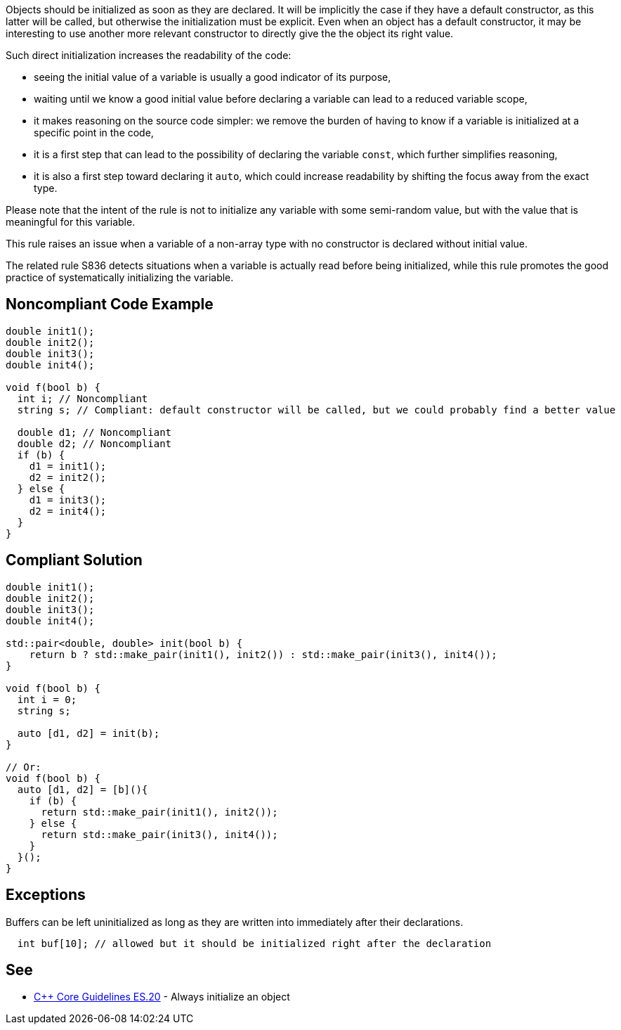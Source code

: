 Objects should be initialized as soon as they are declared. It will be implicitly the case if they have a default constructor, as this latter will be called, but otherwise the initialization must be explicit. Even when an object has a default constructor, it may be interesting to use another more relevant constructor to directly give the the object its right value.


Such direct initialization increases the readability of the code:

* seeing the initial value of a variable is usually a good indicator of its purpose,
* waiting until we know a good initial value before declaring a variable can lead to a reduced variable scope,
* it makes reasoning on the source code simpler: we remove the burden of having to know if a variable is initialized at a specific point in the code,
* it is a first step that can lead to the possibility of declaring the variable ``++const++``, which further simplifies reasoning,
* it is also a first step toward declaring it ``++auto++``, which could increase readability by shifting the focus away from the exact type.

Please note that the intent of the rule is not to initialize any variable with some semi-random value, but with the value that is meaningful for this variable.


This rule raises an issue when a variable of a non-array type with no constructor is declared without initial value.


The related rule S836 detects situations when a variable is actually read before being initialized, while this rule promotes the good practice of systematically initializing the variable.


== Noncompliant Code Example

----
double init1();
double init2();
double init3();
double init4();

void f(bool b) {
  int i; // Noncompliant
  string s; // Compliant: default constructor will be called, but we could probably find a better value

  double d1; // Noncompliant
  double d2; // Noncompliant
  if (b) {
    d1 = init1();
    d2 = init2();
  } else {
    d1 = init3();
    d2 = init4();
  }
}
----


== Compliant Solution

----
double init1();
double init2();
double init3();
double init4();

std::pair<double, double> init(bool b) {
    return b ? std::make_pair(init1(), init2()) : std::make_pair(init3(), init4());
}

void f(bool b) {
  int i = 0;
  string s;

  auto [d1, d2] = init(b);  
}

// Or:
void f(bool b) {
  auto [d1, d2] = [b](){
    if (b) {
      return std::make_pair(init1(), init2());
    } else {
      return std::make_pair(init3(), init4());
    }
  }();
}
----


== Exceptions

Buffers can be left uninitialized as long as they are written into immediately after their declarations.

----
  int buf[10]; // allowed but it should be initialized right after the declaration  
----


== See

* https://github.com/isocpp/CppCoreGuidelines/blob/036324/CppCoreGuidelines.md#es20-always-initialize-an-object[{cpp} Core Guidelines ES.20] - Always initialize an object

